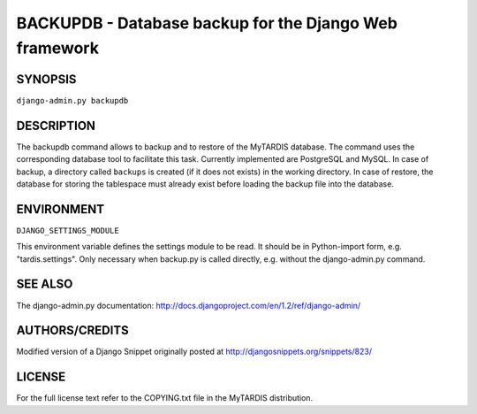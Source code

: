 =======================================================
BACKUPDB - Database backup for the Django Web framework
=======================================================

SYNOPSIS
--------
``django-admin.py backupdb``

.. option:: -r FILE, --restore=FILE
.. option:: -v VERBOSITY, --verbosity=VERBOSITY
.. option:: --settings=SETTINGS
.. option:: --pythonpath=PYTHONPATH
.. option:: --traceback
.. option:: --version
.. option:: -h, --help


DESCRIPTION
-----------

The backupdb command allows to backup and to restore of the MyTARDIS
database.  The command uses the corresponding database tool to
facilitate this task. Currently implemented are PostgreSQL and
MySQL. In case of backup, a directory called ``backups`` is created
(if it does not exists) in the working directory.  In case of restore,
the database for storing the tablespace must already exist before
loading the backup file into the database.


ENVIRONMENT
-----------

``DJANGO_SETTINGS_MODULE``

This environment variable defines the settings module to be read.  It
should be in Python-import form, e.g. "tardis.settings". Only
necessary when backup.py is called directly, e.g. without the
django-admin.py command.


SEE ALSO
--------

The django-admin.py documentation:
http://docs.djangoproject.com/en/1.2/ref/django-admin/


AUTHORS/CREDITS
---------------

Modified version of a Django Snippet originally posted at
http://djangosnippets.org/snippets/823/


LICENSE
-------
For the full license text refer to the COPYING.txt file in the
MyTARDIS distribution.
